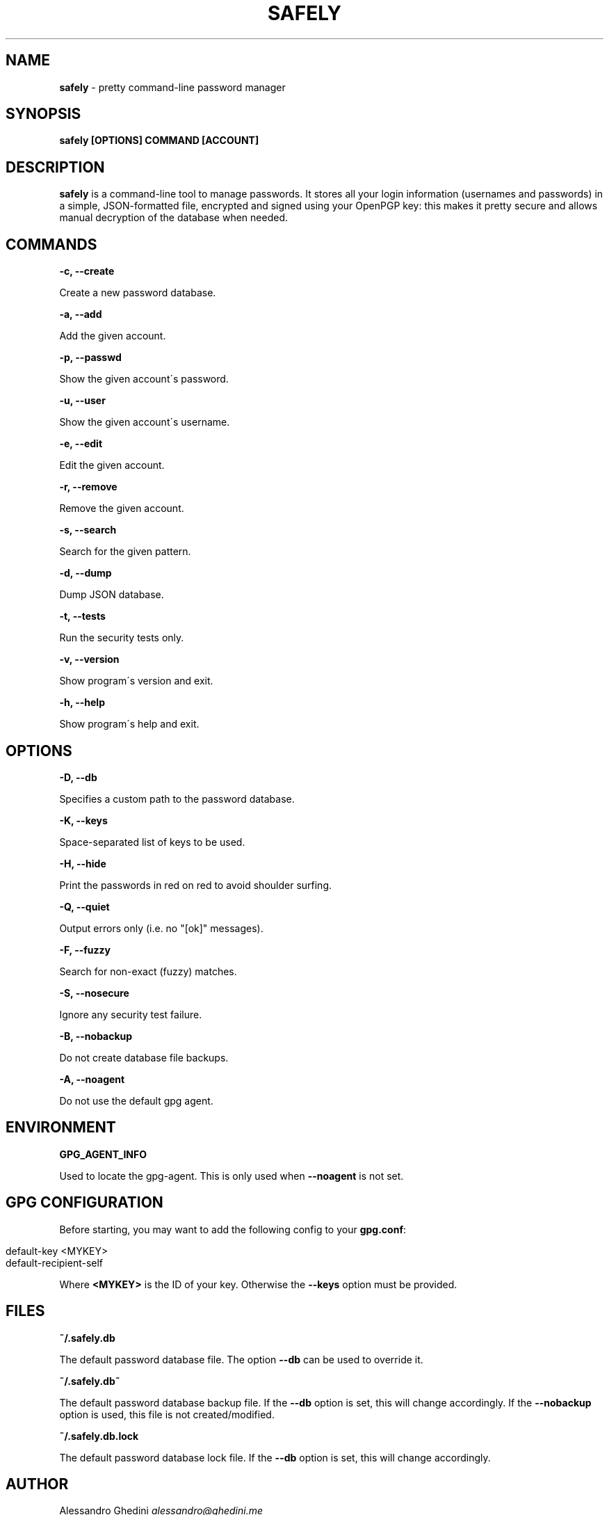 .\" generated with Ronn/v0.7.3
.\" http://github.com/rtomayko/ronn/tree/0.7.3
.
.TH "SAFELY" "1" "January 2013" "" ""
.
.SH "NAME"
\fBsafely\fR \- pretty command\-line password manager
.
.SH "SYNOPSIS"
\fBsafely [OPTIONS] COMMAND [ACCOUNT]\fR
.
.SH "DESCRIPTION"
\fBsafely\fR is a command\-line tool to manage passwords\. It stores all your login information (usernames and passwords) in a simple, JSON\-formatted file, encrypted and signed using your OpenPGP key: this makes it pretty secure and allows manual decryption of the database when needed\.
.
.SH "COMMANDS"
\fB\-c, \-\-create\fR
.
.P
\~\~\~\~\~\~ Create a new password database\.
.
.P
\fB\-a, \-\-add\fR
.
.P
\~\~\~\~\~\~ Add the given account\.
.
.P
\fB\-p, \-\-passwd\fR
.
.P
\~\~\~\~\~\~ Show the given account\'s password\.
.
.P
\fB\-u, \-\-user\fR
.
.P
\~\~\~\~\~\~ Show the given account\'s username\.
.
.P
\fB\-e, \-\-edit\fR
.
.P
\~\~\~\~\~\~ Edit the given account\.
.
.P
\fB\-r, \-\-remove\fR
.
.P
\~\~\~\~\~\~ Remove the given account\.
.
.P
\fB\-s, \-\-search\fR
.
.P
\~\~\~\~\~\~ Search for the given pattern\.
.
.P
\fB\-d, \-\-dump\fR
.
.P
\~\~\~\~\~\~ Dump JSON database\.
.
.P
\fB\-t, \-\-tests\fR
.
.P
\~\~\~\~\~\~ Run the security tests only\.
.
.P
\fB\-v, \-\-version\fR
.
.P
\~\~\~\~\~\~ Show program\'s version and exit\.
.
.P
\fB\-h, \-\-help\fR
.
.P
\~\~\~\~\~\~ Show program\'s help and exit\.
.
.SH "OPTIONS"
\fB\-D, \-\-db\fR
.
.P
\~\~\~\~\~\~ Specifies a custom path to the password database\.
.
.P
\fB\-K, \-\-keys\fR
.
.P
\~\~\~\~\~\~ Space\-separated list of keys to be used\.
.
.P
\fB\-H, \-\-hide\fR
.
.P
\~\~\~\~\~\~ Print the passwords in red on red to avoid shoulder surfing\.
.
.P
\fB\-Q, \-\-quiet\fR
.
.P
\~\~\~\~\~\~ Output errors only (i\.e\. no "[ok]" messages)\.
.
.P
\fB\-F, \-\-fuzzy\fR
.
.P
\~\~\~\~\~\~ Search for non\-exact (fuzzy) matches\.
.
.P
\fB\-S, \-\-nosecure\fR
.
.P
\~\~\~\~\~\~ Ignore any security test failure\.
.
.P
\fB\-B, \-\-nobackup\fR
.
.P
\~\~\~\~\~\~ Do not create database file backups\.
.
.P
\fB\-A, \-\-noagent\fR
.
.P
\~\~\~\~\~\~ Do not use the default gpg agent\.
.
.SH "ENVIRONMENT"
\fBGPG_AGENT_INFO\fR
.
.P
\~\~\~\~\~\~ Used to locate the gpg\-agent\. This is only used when \fB\-\-noagent\fR is not set\.
.
.SH "GPG CONFIGURATION"
Before starting, you may want to add the following config to your \fBgpg\.conf\fR:
.
.IP "" 4
.
.nf

default\-key <MYKEY>
default\-recipient\-self
.
.fi
.
.IP "" 0
.
.P
Where \fB<MYKEY>\fR is the ID of your key\. Otherwise the \fB\-\-keys\fR option must be provided\.
.
.SH "FILES"
\fB~/\.safely\.db\fR
.
.P
\~\~\~\~\~\~ The default password database file\. The option \fB\-\-db\fR can be used to override it\.
.
.P
\fB~/\.safely\.db~\fR
.
.P
\~\~\~\~\~\~ The default password database backup file\. If the \fB\-\-db\fR option is set, this will change accordingly\. If the \fB\-\-nobackup\fR option is used, this file is not created/modified\.
.
.P
\fB~/\.safely\.db\.lock\fR
.
.P
\~\~\~\~\~\~ The default password database lock file\. If the \fB\-\-db\fR option is set, this will change accordingly\.
.
.SH "AUTHOR"
Alessandro Ghedini \fIalessandro@ghedini\.me\fR
.
.SH "COPYRIGHT"
Copyright (C) 2011\-2012 Alessandro Ghedini \fIalessandro@ghedini\.me\fR
.
.P
This program is released under the 2 clause BSD license\.
